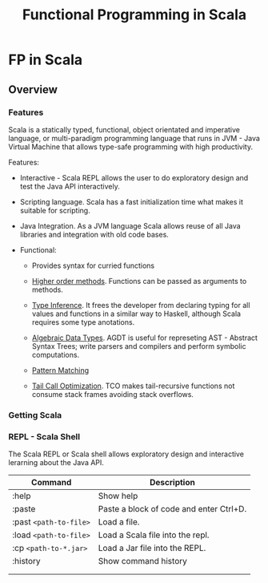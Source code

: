#+TITLE: Functional Programming in Scala 

* FP in Scala 
** Overview 
*** Features

Scala is a statically typed, functional, object orientated and
imperative language, or multi-paradigm programming language that runs
in JVM - Java Virtual Machine that allows type-safe programming with
high productivity.

Features: 

 - Interactive - Scala REPL allows the user to do exploratory design and
   test the Java API interactively.

 - Scripting language. Scala has a fast initialization time what makes
   it suitable for scripting.

 - Java Integration. As a JVM language Scala allows reuse of all Java
   libraries and integration with old code bases.

 - Functional:

   - Provides syntax for curried functions

   - _Higher order methods_. Functions can be passed as arguments to methods.

   - _Type Inference_. It frees the developer from declaring typing for
     all values and functions in a similar way to Haskell, although
     Scala requires some type anotations.

   - _Algebraic Data Types_. AGDT is useful for represeting AST -
     Abstract Syntax Trees; write parsers and compilers and perform
     symbolic computations.

   - _Pattern Matching_

   - _Tail Call Optimization_. TCO makes tail-recursive functions not
     consume stack frames avoiding stack overflows.





*** Getting Scala 
*** REPL - Scala Shell 

The Scala REPL or Scala shell allows exploratory design and
interactive lerarning about the Java API.

| Command                 | Description                             |
|-------------------------+-----------------------------------------|
| :help                   | Show help                               |
| :paste                  | Paste a block of code and enter Ctrl+D. |
| :past =<path-to-file>=  | Load a file.                            |
| :load =<path-to-file>=  | Load a Scala file into the repl.        |
| :cp   =<path-to-*.jar>= | Load a Jar file into the REPL.          |
| :history                | Show command history                    |
|                         |                                         |
|                         |                                         |
